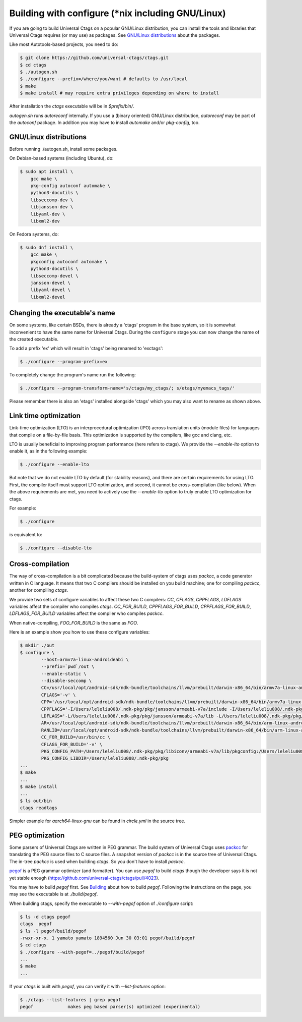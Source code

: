 Building with configure (\*nix including GNU/Linux)
---------------------------------------------------------------------

If you are going to build Universal Ctags on a popular GNU/Linux
distribution, you can install the tools and libraries that Universal Ctags
requires (or may use) as packages. See `GNU/Linux distributions`_ about
the packages.

Like most Autotools-based projects, you need to do:

.. code-block:: console

    $ git clone https://github.com/universal-ctags/ctags.git
    $ cd ctags
    $ ./autogen.sh
    $ ./configure --prefix=/where/you/want # defaults to /usr/local
    $ make
    $ make install # may require extra privileges depending on where to install

After installation the `ctags` executable will be in `$prefix/bin/`.

`autogen.sh` runs `autoreconf` internally.
If you use a (binary oriented) GNU/Linux distribution, `autoreconf` may
be part of the `autoconf` package. In addition you may have to install
`automake` and/or `pkg-config`, too.

GNU/Linux distributions
,,,,,,,,,,,,,,,,,,,,,,,,,,,,,,,,,,,,,,,,,,,,,,,,,,,,,,,,,,,,,,,,,,,,,,

Before running ./autogen.sh, install some packages.

On Debian-based systems (including Ubuntu), do:

.. code-block:: console

    $ sudo apt install \
        gcc make \
        pkg-config autoconf automake \
        python3-docutils \
        libseccomp-dev \
        libjansson-dev \
        libyaml-dev \
        libxml2-dev

On Fedora systems, do:

.. code-block:: console

    $ sudo dnf install \
        gcc make \
        pkgconfig autoconf automake \
        python3-docutils \
        libseccomp-devel \
        jansson-devel \
        libyaml-devel \
        libxml2-devel

Changing the executable's name
,,,,,,,,,,,,,,,,,,,,,,,,,,,,,,,,,,,,,,,,,,,,,,,,,,,,,,,,,,,,,,,,,,,,,,

On some systems, like certain BSDs, there is already a 'ctags' program in the base
system, so it is somewhat inconvenient to have the same name for
Universal Ctags. During the ``configure`` stage you can now change
the name of the created executable.

To add a prefix 'ex' which will result in 'ctags' being renamed to 'exctags':

.. code-block:: console

	$ ./configure --program-prefix=ex

To completely change the program's name run the following:

.. code-block:: console

	$ ./configure --program-transform-name='s/ctags/my_ctags/; s/etags/myemacs_tags/'

Please remember there is also an 'etags' installed alongside 'ctags' which you may also want to rename as shown above.

Link time optimization
,,,,,,,,,,,,,,,,,,,,,,,,,,,,,,,,,,,,,,,,,,,,,,,,,,,,,,,,,,,,,,,,,,,,,,
Link-time optimization (LTO) is an interprocedural optimization (IPO) across
translation units (module files) for languages that compile on a file-by-file
basis. This optimization is supported by the compilers, like gcc and clang,
etc.

LTO is usually beneficial to improving program performance (here refers to ctags).
We provide the `--enable-lto` option to enable it, as in the following example:

.. code-block:: console

	$ ./configure --enable-lto

But note that we do not enable LTO by default (for stability reasons), and there
are certain requirements for using LTO. First, the compiler itself must support
LTO optimization, and second, it cannot be cross-compilation (like below). When
the above requirements are met, you need to actively use the `--enable-lto` option
to truly enable LTO optimization for ctags.

For example:

.. code-block:: console

	$ ./configure

is equivalent to:

.. code-block:: console

	$ ./configure --disable-lto

Cross-compilation
,,,,,,,,,,,,,,,,,,,,,,,,,,,,,,,,,,,,,,,,,,,,,,,,,,,,,,,,,,,,,,,,,,,,,,

The way of cross-compilation is a bit complicated because the
build-system of ctags uses `packcc`, a code generator written in C
language. It means that two C compilers should be installed on you build machine;
one for compiling `packcc`, another for compiling `ctags`.

We provide two sets of configure variables to affect these two C compilers:
`CC`, `CFLAGS`, `CPPFLAGS`, `LDFLAGS` variables affect the compiler who compiles `ctags`.
`CC_FOR_BUILD`, `CPPFLAGS_FOR_BUILD`, `CPPFLAGS_FOR_BUILD`, `LDFLAGS_FOR_BUILD` variables
affect the compiler who compiles `packcc`.

When native-compiling, `FOO_FOR_BUILD` is the same as `FOO`.

Here is an example show you how to use these configure variables:

.. code-block:: console

       $ mkdir ./out
       $ configure \
               --host=armv7a-linux-androideabi \
               --prefix=`pwd`/out \
               --enable-static \
               --disable-seccomp \
               CC=/usr/local/opt/android-sdk/ndk-bundle/toolchains/llvm/prebuilt/darwin-x86_64/bin/armv7a-linux-androideabi21-clang \
               CFLAGS='-v' \
               CPP='/usr/local/opt/android-sdk/ndk-bundle/toolchains/llvm/prebuilt/darwin-x86_64/bin/armv7a-linux-androideabi21-clang -E' \
               CPPFLAGS='-I/Users/leleliu008/.ndk-pkg/pkg/jansson/armeabi-v7a/include -I/Users/leleliu008/.ndk-pkg/pkg/libyaml/armeabi-v7a/include -I/Users/leleliu008/.ndk-pkg/pkg/libxml2/armeabi-v7a/include -I/Users/leleliu008/.ndk-pkg/pkg/libiconv/armeabi-v7a/include --sysroot /usr/local/opt/android-sdk/ndk-bundle/toolchains/llvm/prebuilt/darwin-x86_64/sysroot -Qunused-arguments -Dftello=ftell -Dfseeko=fseek' \
               LDFLAGS='-L/Users/leleliu008/.ndk-pkg/pkg/jansson/armeabi-v7a/lib -L/Users/leleliu008/.ndk-pkg/pkg/libyaml/armeabi-v7a/lib -L/Users/leleliu008/.ndk-pkg/pkg/libxml2/armeabi-v7a/lib -L/Users/leleliu008/.ndk-pkg/pkg/libiconv/armeabi-v7a/lib --sysroot /usr/local/opt/android-sdk/ndk-bundle/toolchains/llvm/prebuilt/darwin-x86_64/sysroot' \
               AR=/usr/local/opt/android-sdk/ndk-bundle/toolchains/llvm/prebuilt/darwin-x86_64/bin/arm-linux-androideabi-ar \
               RANLIB=/usr/local/opt/android-sdk/ndk-bundle/toolchains/llvm/prebuilt/darwin-x86_64/bin/arm-linux-androideabi-ranlib \
               CC_FOR_BUILD=/usr/bin/cc \
               CFLAGS_FOR_BUILD='-v' \
               PKG_CONFIG_PATH=/Users/leleliu008/.ndk-pkg/pkg/libiconv/armeabi-v7a/lib/pkgconfig:/Users/leleliu008/.ndk-pkg/pkg/libxml2/armeabi-v7a/lib/pkgconfig:/Users/leleliu008/.ndk-pkg/pkg/libyaml/armeabi-v7a/lib/pkgconfig:/Users/leleliu008/.ndk-pkg/pkg/jansson/armeabi-v7a/lib/pkgconfig \
               PKG_CONFIG_LIBDIR=/Users/leleliu008/.ndk-pkg/pkg
       ...
       $ make
       ...
       $ make install
       ...
       $ ls out/bin
       ctags readtags

Simpler example for `aarch64-linux-gnu` can be found in `circle.yml` in the source tree.

PEG optimization
,,,,,,,,,,,,,,,,,,,,,,,,,,,,,,,,,,,,,,,,,,,,,,,,,,,,,,,,,,,,,,,,,,,,,,
Some parsers of Universal Ctags are written in PEG grammar.  The build
system of Universal Ctags uses `packcc
<https://github.com/arithy/packcc>`_ for translating the PEG source
files to C source files. A snapshot version of `packcc` is in the
source tree of Universal Ctags. The in-tree `packcc` is used when
building `ctags`. So you don't have to install `packcc`.

`pegof <https://github.com/dolik-rce/pegof>`_ is a PEG grammar
optimizer (and formatter). You can use `pegof` to build `ctags` though the
developer says it is not yet stable enough (https://github.com/universal-ctags/ctags/pull/4023).

You may have to build `pegof` first.
See `Building <https://github.com/dolik-rce/pegof/blob/master/README.md#building>`_ about
how to build `pegof`. Following the instructions on the page, you may
see the executable is at `./build/pegof`.

When building ctags, specify the executable to `--with-pegof` option of `./configure`
script:

.. code-block:: console

   $ ls -d ctags pegof
   ctags  pegof
   $ ls -l pegof/build/pegof
   -rwxr-xr-x. 1 yamato yamato 1894560 Jun 30 03:01 pegof/build/pegof
   $ cd ctags
   $ ./configure --with-pegof=../pegof/build/pegof
   ...
   $ make
   ...

If your `ctags` is built with `pegof`, you can verify it with `--list-features` option:

.. code-block:: console

   $ ./ctags --list-features | grep pegof
   pegof             makes peg based parser(s) optimized (experimental)
